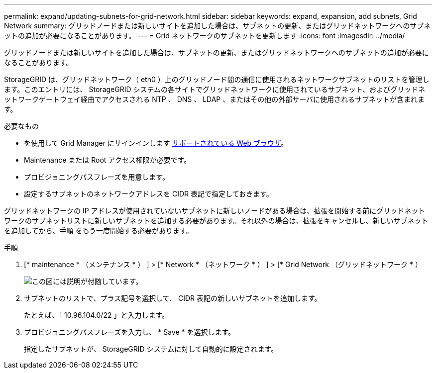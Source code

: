 ---
permalink: expand/updating-subnets-for-grid-network.html 
sidebar: sidebar 
keywords: expand, expansion, add subnets, Grid Network 
summary: グリッドノードまたは新しいサイトを追加した場合は、サブネットの更新、またはグリッドネットワークへのサブネットの追加が必要になることがあります。 
---
= Grid ネットワークのサブネットを更新します
:icons: font
:imagesdir: ../media/


[role="lead"]
グリッドノードまたは新しいサイトを追加した場合は、サブネットの更新、またはグリッドネットワークへのサブネットの追加が必要になることがあります。

StorageGRID は、グリッドネットワーク（ eth0 ）上のグリッドノード間の通信に使用されるネットワークサブネットのリストを管理します。このエントリには、 StorageGRID システムの各サイトでグリッドネットワークに使用されているサブネット、およびグリッドネットワークゲートウェイ経由でアクセスされる NTP 、 DNS 、 LDAP 、またはその他の外部サーバに使用されるサブネットが含まれます。

.必要なもの
* を使用して Grid Manager にサインインします xref:../admin/web-browser-requirements.adoc[サポートされている Web ブラウザ]。
* Maintenance または Root アクセス権限が必要です。
* プロビジョニングパスフレーズを用意します。
* 設定するサブネットのネットワークアドレスを CIDR 表記で指定しておきます。


グリッドネットワークの IP アドレスが使用されていないサブネットに新しいノードがある場合は、拡張を開始する前にグリッドネットワークのサブネットリストに新しいサブネットを追加する必要があります。それ以外の場合は、拡張をキャンセルし、新しいサブネットを追加してから、手順 をもう一度開始する必要があります。

.手順
. [* maintenance * （メンテナンス * ） ] > [* Network * （ネットワーク * ） ] > [* Grid Network （グリッドネットワーク * ）
+
image::../media/maintenance_grid_networks_page.gif[この図には説明が付随しています。]

. サブネットのリストで、プラス記号を選択して、 CIDR 表記の新しいサブネットを追加します。
+
たとえば、「 10.96.104.0/22 」と入力します。

. プロビジョニングパスフレーズを入力し、 * Save * を選択します。
+
指定したサブネットが、 StorageGRID システムに対して自動的に設定されます。


